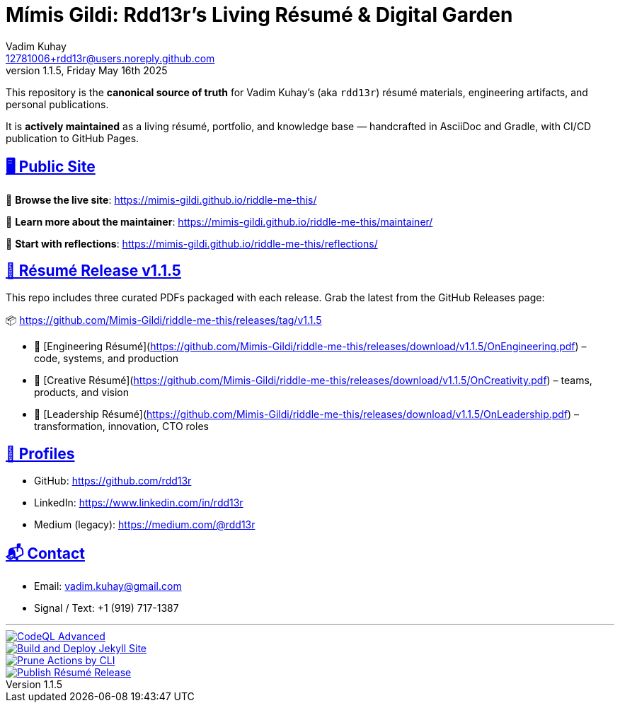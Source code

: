 = Mímis Gildi: Rdd13r’s Living Résumé & Digital Garden
Vadim Kuhay <12781006+rdd13r@users.noreply.github.com>
v1.1.5, Friday May 16th 2025
:description: Vadim Kuhay’s living résumé and publication repository.
:icons: font
:sectanchors:
:sectlinks:
:!toc:
:keywords: Mímir Rdd13r Résumé Hacker Vadim Kuhay
:imagesdir: ./resources/images
ifdef::env-name[:relfilesuffix: .adoc]

This repository is the *canonical source of truth* for Vadim Kuhay’s (aka `rdd13r`) résumé materials, engineering artifacts, and personal publications.

It is **actively maintained** as a living résumé, portfolio, and knowledge base — handcrafted in AsciiDoc and Gradle, with CI/CD publication to GitHub Pages.

== 🖥️ Public Site

🔗 **Browse the live site**:
https://mimis-gildi.github.io/riddle-me-this/

📘 **Learn more about the maintainer**:
https://mimis-gildi.github.io/riddle-me-this/maintainer/

🧭 **Start with reflections**:
https://mimis-gildi.github.io/riddle-me-this/reflections/

== 📄 Résumé Release v1.1.5

This repo includes three curated PDFs packaged with each release.
Grab the latest from the GitHub Releases page:

📦 https://github.com/Mimis-Gildi/riddle-me-this/releases/tag/v1.1.5

* 📄 [Engineering Résumé](https://github.com/Mimis-Gildi/riddle-me-this/releases/download/v1.1.5/OnEngineering.pdf) – code, systems, and production
* 🧠 [Creative Résumé](https://github.com/Mimis-Gildi/riddle-me-this/releases/download/v1.1.5/OnCreativity.pdf) – teams, products, and vision
* 🌱 [Leadership Résumé](https://github.com/Mimis-Gildi/riddle-me-this/releases/download/v1.1.5/OnLeadership.pdf) – transformation, innovation, CTO roles

== 🔗 Profiles

* GitHub: https://github.com/rdd13r
* LinkedIn: https://www.linkedin.com/in/rdd13r
* Medium (legacy): https://medium.com/@rdd13r

== 📬 Contact

* Email: vadim.kuhay@gmail.com
* Signal / Text: +1 (919) 717-1387

'''

image::https://github.com/Mimis-Gildi/riddle-me-this/actions/workflows/codeql.yml/badge.svg?branch=main[CodeQL Advanced,link=https://github.com/Mimis-Gildi/riddle-me-this/actions/workflows/codeql.yml,window=_blank,opts=nofollow]
image::https://github.com/Mimis-Gildi/riddle-me-this/actions/workflows/jekyll-gh-pages.yml/badge.svg?branch=main[Build and Deploy Jekyll Site,link=https://github.com/Mimis-Gildi/riddle-me-this/actions/workflows/jekyll-gh-pages.yml,window=_blank,opts=nofollow]
image::https://github.com/Mimis-Gildi/riddle-me-this/actions/workflows/actions-prune.yml/badge.svg?branch=main[Prune Actions by CLI,link=https://github.com/Mimis-Gildi/riddle-me-this/actions/workflows/actions-prune.yml,window=_blank,opts=nofollow]
image::https://github.com/Mimis-Gildi/riddle-me-this/actions/workflows/publish-resume-release.yml/badge.svg?branch=main[Publish Résumé Release,link=https://github.com/Mimis-Gildi/riddle-me-this/actions/workflows/publish-resume-release.yml,window=_blank,opts=nofollow]
